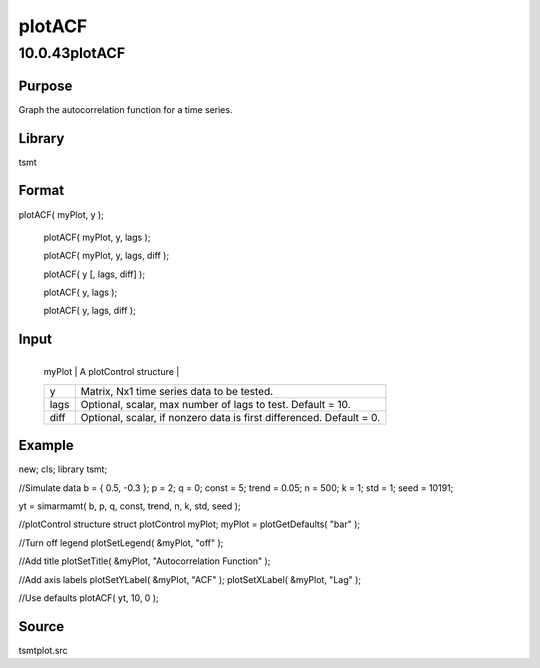 =======
plotACF
=======

10.0.43plotACF
==============

Purpose
-------
Graph the autocorrelation function for a time series.

Library
-------
tsmt

Format
------
plotACF( myPlot, y );

   plotACF( myPlot, y, lags );

   plotACF( myPlot, y, lags, diff );

   plotACF( y [, lags, diff] );

   plotACF( y, lags );

   plotACF( y, lags, diff );

Input
-----
+--------+------------------------------------------------------------+
   | myPlot | A plotControl structure                                    |
   +--------+------------------------------------------------------------+
   | y      | Matrix, Nx1 time series data to be tested.                 |
   +--------+------------------------------------------------------------+
   | lags   | Optional, scalar, max number of lags to test. Default =    |
   |        | 10.                                                        |
   +--------+------------------------------------------------------------+
   | diff   | Optional, scalar, if nonzero data is first differenced.    |
   |        | Default = 0.                                               |
   +--------+------------------------------------------------------------+

Example
-------
::

new;
cls;
library tsmt;

//Simulate data
b = { 0.5, -0.3 };
p = 2;
q = 0;
const = 5;
trend = 0.05;
n = 500;
k = 1;
std = 1;
seed = 10191;

yt = simarmamt( b, p, q, const, trend, n, k, std, seed );

//plotControl structure
struct plotControl myPlot;
myPlot = plotGetDefaults( "bar" );

//Turn off legend
plotSetLegend( &myPlot, "off" );

//Add title
plotSetTitle( &myPlot, "Autocorrelation Function" );

//Add axis labels
plotSetYLabel( &myPlot, "ACF" );
plotSetXLabel( &myPlot, "Lag" );
  
//Use defaults
plotACF( yt, 10, 0 );

Source
------
tsmtplot.src
